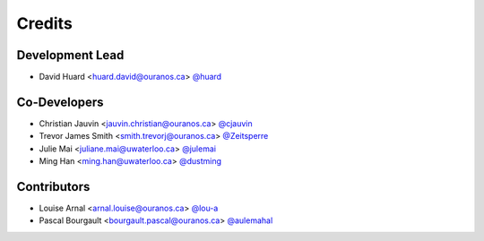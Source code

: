=======
Credits
=======

Development Lead
----------------

* David Huard <huard.david@ouranos.ca> `@huard <https://github.com/huard>`_

Co-Developers
-------------

* Christian Jauvin <jauvin.christian@ouranos.ca> `@cjauvin <https://github.com/cjauvin>`_
* Trevor James Smith <smith.trevorj@ouranos.ca> `@Zeitsperre <https://github.com/Zeitsperre>`_
* Julie Mai <juliane.mai@uwaterloo.ca> `@julemai <https://github.com/julemai>`_
* Ming Han <ming.han@uwaterloo.ca> `@dustming <https://github.com/dustming>`_

Contributors
------------

* Louise Arnal <arnal.louise@ouranos.ca> `@lou-a <https://github.com/lou-a>`_
* Pascal Bourgault <bourgault.pascal@ouranos.ca> `@aulemahal <https://github.com/aulemaha>`_
